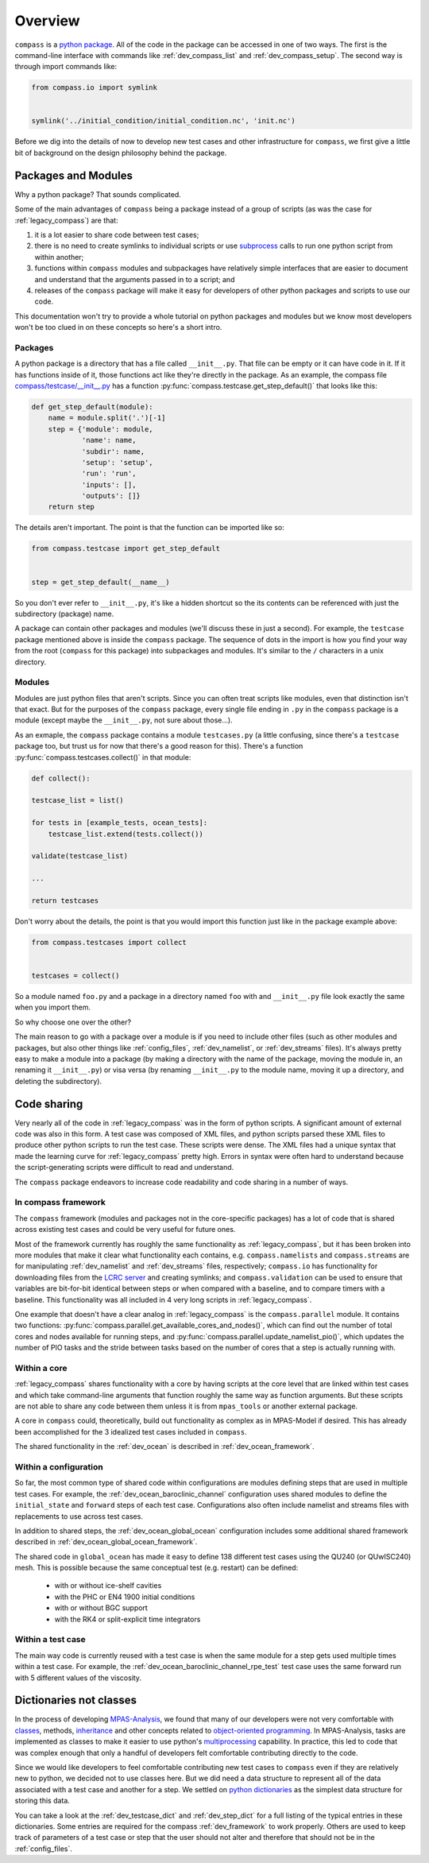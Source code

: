 .. _dev_overview:

Overview
========

``compass`` is a `python package <https://docs.python.org/3/tutorial/modules.html#packages>`_.
All of the code in the package can be accessed in one of two ways.  The first
is the command-line interface with commands like :ref:`dev_compass_list` and
:ref:`dev_compass_setup`.  The second way is through import commands like:

.. code-block:: python

    from compass.io import symlink


    symlink('../initial_condition/initial_condition.nc', 'init.nc')

Before we dig into the details of now to develop new test cases and other
infrastructure for ``compass``, we first give a little bit of background on
the design philosophy behind the package.

.. _dev_packages:

Packages and Modules
--------------------

Why a python package?  That sounds complicated.

Some of the main advantages of ``compass`` being a package instead of a group
of scripts (as was the case for :ref:`legacy_compass`) are that:

1) it is a lot easier to share code between test cases;

2) there is no need to create symlinks to individual scripts or use
   `subprocess <https://docs.python.org/3/library/subprocess.html>`_ calls to
   run one python script from within another;

3) functions within ``compass`` modules and subpackages have relatively simple
   interfaces that are easier to document and understand that the arguments
   passed in to a script; and

4) releases of the ``compass`` package will make it easy for developers of
   other python packages and scripts to use our code.

This documentation won't try to provide a whole tutorial on python packages and
modules but we know most developers won't be too clued in on these concepts so
here's a short intro.

Packages
~~~~~~~~

A python package is a directory that has a file called ``__init__.py``.  That
file can be empty or it can have code in it.  If it has functions inside of
it, those functions act like they're directly in the package.  As an example,
the compass file
`compass/testcase/__init__.py <https://github.com/MPAS-Dev/compass/tree/master/compass/testcase/__init__.py>`_
has a function :py:func:`compass.testcase.get_step_default()` that looks like
this:

.. code-block:: python

    def get_step_default(module):
        name = module.split('.')[-1]
        step = {'module': module,
                'name': name,
                'subdir': name,
                'setup': 'setup',
                'run': 'run',
                'inputs': [],
                'outputs': []}
        return step

The details aren't important.  The point is that the function can be imported
like so:

.. code-block:: python

    from compass.testcase import get_step_default


    step = get_step_default(__name__)

So you don't ever refer to ``__init__.py``, it's like a hidden shortcut so the
its contents can be referenced with just the subdirectory (package) name.

A package can contain other packages and modules (we'll discuss these in just
a second).  For example, the ``testcase`` package mentioned above is inside the
``compass`` package.  The sequence of dots in the import is how you find your
way from the root (``compass`` for this package) into subpackages and modules.
It's similar to the ``/`` characters in a unix directory.

Modules
~~~~~~~

Modules are just python files that aren't scripts.  Since you can often treat
scripts like modules, even that distinction isn't that exact.  But for the
purposes of the ``compass`` package, every single file ending in ``.py`` in the
``compass`` package is a module (except maybe the ``__init__.py``, not sure
about those...).

As an exmaple, the ``compass`` package contains a module ``testcases.py`` (a
little confusing, since there's a ``testcase`` package too, but trust us for
now that there's a good reason for this).  There's a function
:py:func:`compass.testcases.collect()` in that module:

.. code-block:: python

    def collect():

    testcase_list = list()

    for tests in [example_tests, ocean_tests]:
        testcase_list.extend(tests.collect())

    validate(testcase_list)

    ...

    return testcases

Don't worry about the details, the point is that you would import this function
just like in the package example above:

.. code-block:: python

    from compass.testcases import collect


    testcases = collect()

So a module named ``foo.py`` and a package in a directory named ``foo`` with
and ``__init__.py`` file look exactly the same when you import them.

So why choose one over the other?

The main reason to go with a package over a module is if you need to include
other files (such as other modules and packages, but also other things like
:ref:`config_files`, :ref:`dev_namelist`, or :ref:`dev_streams` files).  It's
always pretty easy to make a module into a package (by making a directory with
the name of the package, moving the module in, an renaming it ``__init__.py``)
or visa versa (by renaming ``__init__.py`` to the module name, moving it up
a directory, and deleting the subdirectory).

.. _dev_code_sharing:

Code sharing
------------

Very nearly all of the code in :ref:`legacy_compass` was in the form of python
scripts.  A significant amount of external code was also in this form.  A test
case was composed of XML files, and python scripts parsed these XML files to
produce other python scripts to run the test case.  These scripts were dense.
The XML files had a unique syntax that made the learning curve for
:ref:`legacy_compass` pretty high.  Errors in syntax were often hard to
understand because the script-generating scripts were difficult to read and
understand.

The ``compass`` package endeavors to increase code readability and code sharing
in a number of ways.

In compass framework
~~~~~~~~~~~~~~~~~~~~

The ``compass`` framework (modules and packages not in the core-specific
packages) has a lot of code that is shared across existing test cases and could
be very useful for future ones.

Most of the framework currently has roughly the same functionality as
:ref:`legacy_compass`, but it has been broken into more modules that make it
clear what functionality each contains, e.g. ``compass.namelists`` and
``compass.streams`` are for manipulating :ref:`dev_namelist` and
:ref:`dev_streams` files, respectively; ``compass.io`` has functionality for
downloading files from the
`LCRC server <https://web.lcrc.anl.gov/public/e3sm/mpas_standalonedata/>`_
and creating symlinks; and ``compass.validation`` can be used to ensure that
variables are bit-for-bit identical between steps or when compared with a
baseline, and to compare timers with a baseline.  This functionality was all
included in 4 very long scripts in :ref:`legacy_compass`.

One example that doesn't have a clear analog in :ref:`legacy_compass` is the
``compass.parallel`` module.  It contains two functions:
:py:func:`compass.parallel.get_available_cores_and_nodes()`, which can find out
the number of total cores and nodes available for running steps, and
:py:func:`compass.parallel.update_namelist_pio()`, which updates the number of
PIO tasks and the stride between tasks based on the number of cores that a step
is actually running with.

Within a core
~~~~~~~~~~~~~

:ref:`legacy_compass` shares functionality with a core by having scripts at the
core level that are linked within test cases and which take command-line
arguments that function roughly the same way as function arguments.  But these
scripts are not able to share any code between them unless it is from
``mpas_tools`` or another external package.

A core in ``compass`` could, theoretically, build out functionality as complex
as in MPAS-Model if desired.  This has already been accomplished for the 3
idealized test cases included in ``compass``.

The shared functionality in the :ref:`dev_ocean` is described in
:ref:`dev_ocean_framework`.

Within a configuration
~~~~~~~~~~~~~~~~~~~~~~

So far, the most common type of shared code within configurations are modules
defining steps that are used in multiple test cases.  For example, the
:ref:`dev_ocean_baroclinic_channel` configuration uses shared modules to define
the ``initial_state`` and ``forward`` steps of each test case.  Configurations
also often include namelist and streams files with replacements to use across
test cases.

In addition to shared steps, the :ref:`dev_ocean_global_ocean` configuration
includes some additional shared framework described in
:ref:`dev_ocean_global_ocean_framework`.

The shared code in ``global_ocean`` has made it easy to define 138 different
test cases using the QU240 (or QUwISC240) mesh.  This is possible because
the same conceptual test (e.g. restart) can be defined:

  * with or without ice-shelf cavities

  * with the PHC or EN4 1900 initial conditions

  * with or without BGC support

  * with the RK4 or split-explicit time integrators

Within a test case
~~~~~~~~~~~~~~~~~~

The main way code is currently reused with a test case is when the same module
for a step gets used multiple times within a test case.  For example,
the :ref:`dev_ocean_baroclinic_channel_rpe_test` test case uses the same
forward run with 5 different values of the viscosity.

.. _dev_dicts_not_classes:

Dictionaries not classes
------------------------

In the process of developing
`MPAS-Analysis <https://github.com/MPAS-Dev/MPAS-Analysis/>`_, we found that
many of our developers were not very comfortable with
`classes <https://docs.python.org/3/tutorial/classes.html>`_, methods,
`inheritance <https://docs.python.org/3/tutorial/classes.html#inheritance>`_
and other concepts related to
`object-oriented programming <https://en.wikipedia.org/wiki/Object-oriented_programming>`_.
In MPAS-Analysis, tasks are implemented as classes to make it easier to use
python's `multiprocessing <https://docs.python.org/3/library/multiprocessing.html>`_
capability.  In practice, this led to code that was complex enough that only
a handful of developers felt comfortable contributing directly to the code.

Since we would like developers to feel comfortable contributing new test cases
to ``compass`` even if they are relatively new to python, we decided not to
use classes here.  But we did need a data structure to represent all of the
data associated with a test case and another for a step.  We settled on
`python dictionaries <https://docs.python.org/3/tutorial/datastructures.html#dictionaries>`_
as the simplest data structure for storing this data.

You can take a look at the :ref:`dev_testcase_dict` and :ref:`dev_step_dict`
for a full listing of the typical entries in these dictionaries. Some entries
are required for the compass :ref:`dev_framework` to work properly.  Others
are used to keep track of parameters of a test case or step that the user
should not alter and therefore that should not be in the :ref:`config_files`.

